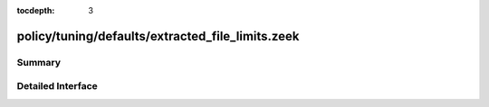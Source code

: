 :tocdepth: 3

policy/tuning/defaults/extracted_file_limits.zeek
=================================================



Summary
~~~~~~~

Detailed Interface
~~~~~~~~~~~~~~~~~~

